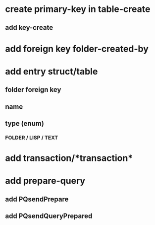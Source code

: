 * create primary-key in table-create
** add key-create
* add foreign key folder-created-by
* add entry struct/table
** folder foreign key
** name
** type (enum)
*** FOLDER / LISP / TEXT
* add transaction/*transaction*
* add prepare-query
** add PQsendPrepare
** add PQsendQueryPrepared
